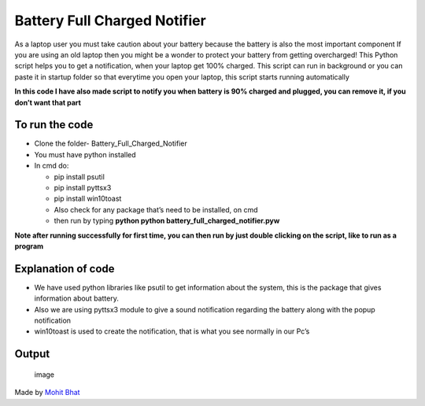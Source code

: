 Battery Full Charged Notifier
=============================

|checkout|

As a laptop user you must take caution about your battery because the
battery is also the most important component If you are using an old
laptop then you might be a wonder to protect your battery from getting
overcharged! This Python script helps you to get a notification, when
your laptop get 100% charged. This script can run in background or you
can paste it in startup folder so that everytime you open your laptop,
this script starts running automatically

**In this code I have also made script to notify you when battery is 90%
charged and plugged, you can remove it, if you don’t want that part**

To run the code
---------------

-  Clone the folder- Battery_Full_Charged_Notifier
-  You must have python installed
-  In cmd do:

   -  pip install psutil
   -  pip install pyttsx3
   -  pip install win10toast
   -  Also check for any package that’s need to be installed, on cmd
   -  then run by typing **python python
      battery_full_charged_notifier.pyw**

**Note after running successfully for first time, you can then run by
just double clicking on the script, like to run as a program**

Explanation of code
-------------------

-  We have used python libraries like psutil to get information about
   the system, this is the package that gives information about battery.
-  Also we are using pyttsx3 module to give a sound notification
   regarding the battery along with the popup notification
-  win10toast is used to create the notification, that is what you see
   normally in our Pc’s

Output
------

.. figure:: battery_full_charged_notifier.png
   :alt: image

   image

Made by `Mohit Bhat <https://www.mbcse.co>`__

.. |checkout| image:: https://forthebadge.com/images/badges/check-it-out.svg
  :target: https://github.com/HarshCasper/Rotten-Scripts/tree/master/Python/Battery_Full_Charged_Notifier/

